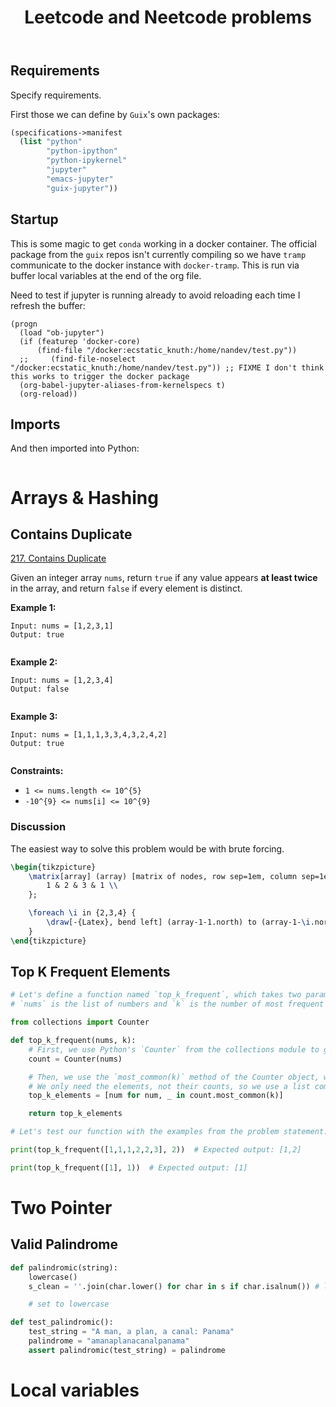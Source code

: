 #+TITLE: Leetcode and Neetcode problems
#+PROPERTY: header-args :session *leetcode* :kernel python3 :mkdirp yes :noweb yes
#+LATEX_HEADER: \usepackage{tikz}
#+LATEX_HEADER: \usepackage{svg}
#+OPTIONS: tex:t

** Requirements
:PROPERTIES:
:CREATED:  [2023-08-01 Tue 16:33]
:ID:       d4092b96-6a26-46ce-a630-0bce8f30664e
:END:

Specify requirements.

First those we can define by ~Guix~'s own packages:
#+begin_src scheme :tangle manifest.scm :eval no
(specifications->manifest
  (list "python"
        "python-ipython"
        "python-ipykernel"
        "jupyter"
        "emacs-jupyter"
        "guix-jupyter"))
#+end_src

# TODO run conversion to requirements.txt file

** Startup
:PROPERTIES:
:CREATED:  [2023-08-01 Tue 16:33]
:ID:       0ddda5dc-13c2-4eea-8290-a146bb7c04c6
:END:

This is some magic to get ~conda~ working in a docker container. The official package from the ~guix~ repos isn't currently compiling so we have ~tramp~ communicate to the docker instance with ~docker-tramp~. This is run via buffer local variables at the end of the org file.

Need to test if jupyter is running already to avoid reloading each time I refresh the buffer:
#+name: startup
#+begin_src elisp :tangle settings.el :results silent
(progn
  (load "ob-jupyter")
  (if (featurep 'docker-core)
      (find-file "/docker:ecstatic_knuth:/home/nandev/test.py"))
  ;;     (find-file-noselect "/docker:ecstatic_knuth:/home/nandev/test.py")) ;; FIXME I don't think this works to trigger the docker package
  (org-babel-jupyter-aliases-from-kernelspecs t)
  (org-reload))
#+end_src

** Imports
:PROPERTIES:
:CREATED:  [2023-08-01 Tue 16:33]
:ID:       f758a1c4-d64c-423d-b099-3cca6bac6305
:END:

And then imported into Python:
#+begin_src jupyter-python :noweb-ref imports :results silent
#+end_src

* Arrays & Hashing
:PROPERTIES:
:CREATED:  [2023-08-02 Wed 20:01]
:ID:       4106350d-4e04-43a0-9807-5741b95270ec
:END:

** Contains Duplicate
:PROPERTIES:
:CREATED:  [2023-08-30 Wed 12:09]
:ID:       1c9aa7df-9b0f-4622-b29d-fd2d3ff51637
:END:
[[https://leetcode.com/problems/contains-duplicate/][217. Contains Duplicate]]

Given an integer array =nums=, return =true= if any value appears *at least twice* in the array, and return =false= if every element is distinct.

*Example 1:*

#+begin_src
Input: nums = [1,2,3,1]
Output: true

#+end_src

*Example 2:*

#+begin_src
Input: nums = [1,2,3,4]
Output: false

#+end_src

*Example 3:*

#+begin_src
Input: nums = [1,1,1,3,3,4,3,2,4,2]
Output: true

#+end_src

*Constraints:*

- ~1 <= nums.length <= 10^{5}~
- ~-10^{9} <= nums[i] <= 10^{9}~

*** Discussion
:PROPERTIES:
:CREATED:  [2023-08-30 Wed 12:35]
:ID:       b5065eab-ccd2-4e71-9afc-e2be7260ebf4
:END:

The easiest way to solve this problem would be with brute forcing.

#+NAME: brute-array
#+HEADER: :headers '("\\usepackage{tikz}" "\\usetikzlibrary{matrix,arrows.meta}")
#+BEGIN_SRC latex :results graphics file :file img/array.png :noweb yes :exports both :async
\begin{tikzpicture}
    \matrix[array] (array) [matrix of nodes, row sep=1em, column sep=1em] {
        1 & 2 & 3 & 1 \\
    };

    \foreach \i in {2,3,4} {
        \draw[-{Latex}, bend left] (array-1-1.north) to (array-1-\i.north);
    }
\end{tikzpicture}
#+end_src

#+RESULTS: brute-array
[[file:img/array.png]]

** Top K Frequent Elements
:PROPERTIES:
:CREATED:  [2023-08-30 Wed 12:09]
:ID:       4173b642-5d71-404e-a1ec-83e6b204c6bf
:END:
#+begin_src jupyter-python
# Let's define a function named `top_k_frequent`, which takes two parameters: `nums` and `k`.
# `nums` is the list of numbers and `k` is the number of most frequent elements to return.

from collections import Counter

def top_k_frequent(nums, k):
    # First, we use Python's `Counter` from the collections module to get the frequency of each number in the list.
    count = Counter(nums)

    # Then, we use the `most_common(k)` method of the Counter object, which returns the `k` most common elements and their counts.
    # We only need the elements, not their counts, so we use a list comprehension to extract the elements.
    top_k_elements = [num for num, _ in count.most_common(k)]

    return top_k_elements

# Let's test our function with the examples from the problem statement.

print(top_k_frequent([1,1,1,2,2,3], 2))  # Expected output: [1,2]

print(top_k_frequent([1], 1))  # Expected output: [1]

#+end_src

#+RESULTS:
: [1, 2]
: [1]

* Two Pointer
:PROPERTIES:
:CREATED:  [2023-08-01 Tue 16:30]
:ID:       b108ce0e-2d2e-4f85-ab03-ccbd390be1e2
:END:
** Valid Palindrome
:PROPERTIES:
:CREATED:  [2023-08-01 Tue 16:30]
:ID:       4a7b7edf-6de2-4728-bd31-1483337f778f
:END:

#+begin_src jupyter-python
def palindromic(string):
    lowercase()
    s_clean = ''.join(char.lower() for char in s if char.isalnum()) # list comprehension to clean string

    # set to lowercase
#+end_src

#+begin_src jupyter-python
def test_palindromic():
    test_string = "A man, a plan, a canal: Panama"
    palindrome = "amanaplanacanalpanama"
    assert palindromic(test_string) = palindrome
#+end_src


* Local variables
:PROPERTIES:
:CREATED:  [2023-08-01 Tue 16:33]
:ID:       c781211a-df38-4a74-bf1d-26c67ecf3489
:END:
# Local Variables:
# org-confirm-babel-evaluate: nil
# eval: (progn (org-babel-goto-named-src-block "startup") (org-babel-execute-src-block))
# End:
